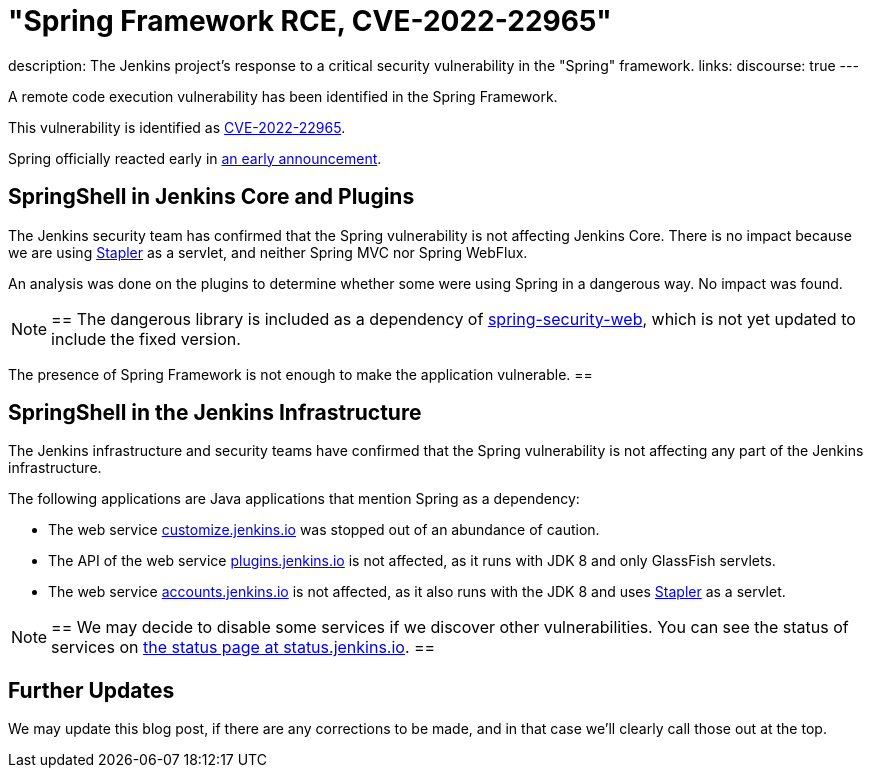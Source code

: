 = "Spring Framework RCE, CVE-2022-22965"
:page-tags: infrastructure, security, jenkins

:page-author: wadeck, dduportal, markewaite
:page-opengraph: ../../images/post-images/2022-03-31-spring-rce-CVE-2022-22965/spring-rce-CVE-2022-22965.png
description:   The Jenkins project's response to a critical security vulnerability in the "Spring" framework.
links:
  discourse: true
---

A remote code execution vulnerability has been identified in the Spring Framework.

This vulnerability is identified as link:https://tanzu.vmware.com/security/cve-2022-22965[CVE-2022-22965].

Spring officially reacted early in link:https://spring.io/blog/2022/03/31/spring-framework-rce-early-announcement[an early announcement].

## SpringShell in Jenkins Core and Plugins

The Jenkins security team has confirmed that the Spring vulnerability is not affecting Jenkins Core.
There is no impact because we are using link:https://github.com/jenkinsci/stapler[Stapler] as a servlet, and neither Spring MVC nor Spring WebFlux.

An analysis was done on the plugins to determine whether some were using Spring in a dangerous way. No impact was found.

[NOTE]
==
The dangerous library is included as a dependency of link:https://mvnrepository.com/artifact/org.springframework.security/spring-security-web[spring-security-web], which is not yet updated to include the fixed version.

The presence of Spring Framework is not enough to make the application vulnerable.
==

## SpringShell in the Jenkins Infrastructure

The Jenkins infrastructure and security teams have confirmed that the Spring vulnerability is not affecting any part of the Jenkins infrastructure.

The following applications are Java applications that mention Spring as a dependency:

* The web service link:https://customize.jenkins.io/[customize.jenkins.io] was stopped out of an abundance of caution.

* The API of the web service link:https://plugins.jenkins.io[plugins.jenkins.io] is not affected,
as it runs with JDK 8 and only GlassFish servlets.

* The web service link:https://accounts.jenkins.io[accounts.jenkins.io] is not affected,
as it also runs with the JDK 8 and uses link:https://github.com/jenkinsci/stapler[Stapler] as a servlet.

[NOTE]
==
We may decide to disable some services if we discover other vulnerabilities.
You can see the status of services on link:https://status.jenkins.io/[the status page at status.jenkins.io].
==

## Further Updates

We may update this blog post, if there are any corrections to be made, and in that case we’ll clearly call those out at the top.
